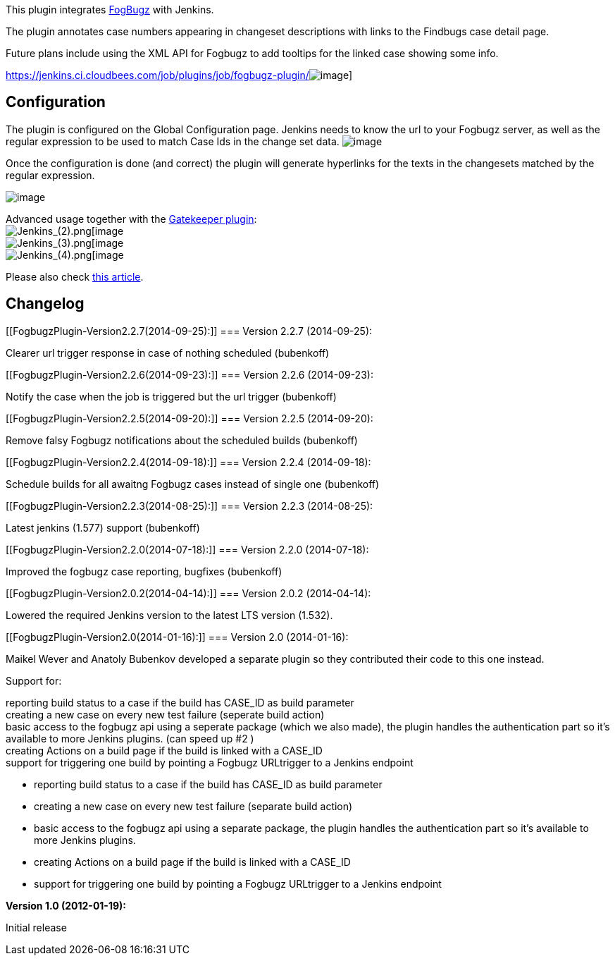 This plugin integrates http://www.fogcreek.com/fogbugz/[FogBugz] with
Jenkins.

The plugin annotates case numbers appearing in changeset descriptions
with links to the Findbugs case detail page.

Future plans include using the XML API for Fogbugz to add tooltips for
the linked case showing some info.

https://jenkins.ci.cloudbees.com/job/plugins/job/fogbugz-plugin/[[.confluence-embedded-file-wrapper]#image:https://jenkins.ci.cloudbees.com/buildStatus/icon?job=plugins/fogbugz-plugin[image]#]

[[FogbugzPlugin-Configuration]]
== Configuration

The plugin is configured on the Global Configuration page. Jenkins needs
to know the url to your Fogbugz server, as well as the regular
expression to be used to match Case Ids in the change set data.
[.confluence-embedded-file-wrapper]#image:docs/images/Screen_Shot_2012-01-19_at_23.03.51.png[image]#

Once the configuration is done (and correct) the plugin will generate
hyperlinks for the texts in the changesets matched by the regular
expression.

[.confluence-embedded-file-wrapper]#image:docs/images/Screen_Shot_2012-01-19_at_23.12.50.png[image]#

Advanced usage together with
the https://wiki.jenkins-ci.org/display/JENKINS/Gatekeeper+plugin[Gatekeeper
plugin]: +
[.confluence-embedded-file-wrapper]#image:docs/images/Paylogic_Mergekeepers_Config_[Jenkins_(2).png[image]# +
[.confluence-embedded-file-wrapper]#image:docs/images/Paylogic_Mergekeepers_Config_[Jenkins_(3).png[image]# +
[.confluence-embedded-file-wrapper]#image:docs/images/Paylogic_Mergekeepers_Config_[Jenkins_(4).png[image]#

Please also
check http://developer.paylogic.com/articles/codereview.html[this
article].

[[FogbugzPlugin-Changelog]]
== Changelog

[[FogbugzPlugin-Version2.2.7(2014-09-25):]]
=== Version 2.2.7 (2014-09-25):

Clearer url trigger response in case of nothing scheduled (bubenkoff)

[[FogbugzPlugin-Version2.2.6(2014-09-23):]]
=== Version 2.2.6 (2014-09-23):

Notify the case when the job is triggered but the url
trigger (bubenkoff)

[[FogbugzPlugin-Version2.2.5(2014-09-20):]]
=== Version 2.2.5 (2014-09-20):

Remove falsy Fogbugz notifications about the scheduled
builds (bubenkoff)

[[FogbugzPlugin-Version2.2.4(2014-09-18):]]
=== Version 2.2.4 (2014-09-18):

Schedule builds for all awaitng Fogbugz cases instead of single
one (bubenkoff)

[[FogbugzPlugin-Version2.2.3(2014-08-25):]]
=== Version 2.2.3 (2014-08-25):

Latest jenkins (1.577) support (bubenkoff)

[[FogbugzPlugin-Version2.2.0(2014-07-18):]]
=== Version 2.2.0 (2014-07-18):

Improved the fogbugz case reporting, bugfixes (bubenkoff)

[[FogbugzPlugin-Version2.0.2(2014-04-14):]]
=== Version 2.0.2 (2014-04-14):

Lowered the required Jenkins version to the latest LTS version (1.532).

[[FogbugzPlugin-Version2.0(2014-01-16):]]
=== Version 2.0 (2014-01-16):

Maikel Wever and Anatoly Bubenkov developed a separate plugin so they
contributed their code to this one instead.

Support for:

reporting build status to a case if the build has CASE_ID as build
parameter +
creating a new case on every new test failure (seperate build action) +
basic access to the fogbugz api using a seperate package (which we also
made), the plugin handles the authentication part so it's available to
more Jenkins plugins. (can speed up #2 ) +
creating Actions on a build page if the build is linked with a CASE_ID +
support for triggering one build by pointing a Fogbugz URLtrigger to a
Jenkins endpoint

* reporting build status to a case if the build has CASE_ID as build
parameter
* creating a new case on every new test failure (separate build action)
* basic access to the fogbugz api using a separate package, the plugin
handles the authentication part so it's available to more Jenkins
plugins.
* creating Actions on a build page if the build is linked with a CASE_ID
* support for triggering one build by pointing a Fogbugz URLtrigger to a
Jenkins endpoint

*Version 1.0 (2012-01-19):*

Initial release
